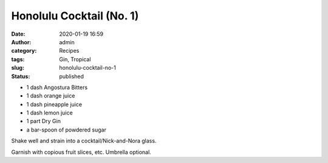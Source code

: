Honolulu Cocktail (No. 1)
#########################
:date: 2020-01-19 16:59
:author: admin
:category: Recipes
:tags: Gin, Tropical
:slug: honolulu-cocktail-no-1
:status: published

* 1 dash Angostura Bitters
* 1 dash orange juice
* 1 dash pineapple juice
* 1 dash lemon juice
* 1 part Dry Gin
* a bar-spoon of powdered sugar

Shake well and strain into a cocktail/Nick-and-Nora glass.

Garnish with copious fruit slices, etc. Umbrella optional.


